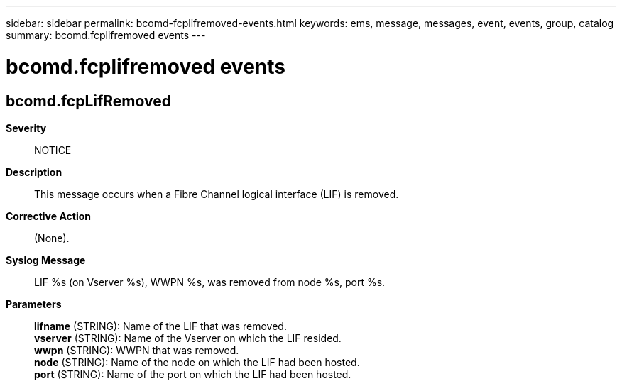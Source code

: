 ---
sidebar: sidebar
permalink: bcomd-fcplifremoved-events.html
keywords: ems, message, messages, event, events, group, catalog
summary: bcomd.fcplifremoved events
---

= bcomd.fcplifremoved events
:toclevels: 1
:hardbreaks:
:nofooter:
:icons: font
:linkattrs:
:imagesdir: ./media/

== bcomd.fcpLifRemoved
*Severity*::
NOTICE
*Description*::
This message occurs when a Fibre Channel logical interface (LIF) is removed.
*Corrective Action*::
(None).
*Syslog Message*::
LIF %s (on Vserver %s), WWPN %s, was removed from node %s, port %s.
*Parameters*::
*lifname* (STRING): Name of the LIF that was removed.
*vserver* (STRING): Name of the Vserver on which the LIF resided.
*wwpn* (STRING): WWPN that was removed.
*node* (STRING): Name of the node on which the LIF had been hosted.
*port* (STRING): Name of the port on which the LIF had been hosted.
